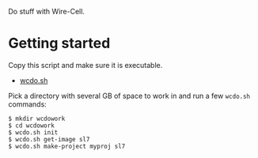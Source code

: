 #+title wcdo

Do stuff with Wire-Cell.

* Getting started

Copy this script and make sure it is executable.

 - [[https://raw.githubusercontent.com/WireCell/wire-cell-singularity/master/wcdo.sh][wcdo.sh]]

Pick a directory with several GB of space to work in and run a few ~wcdo.sh~ commands:

#+BEGIN_EXAMPLE
  $ mkdir wcdowork
  $ cd wcdowork
  $ wcdo.sh init
  $ wcdo.sh get-image sl7 
  $ wcdo.sh make-project myproj sl7
#+END_EXAMPLE


